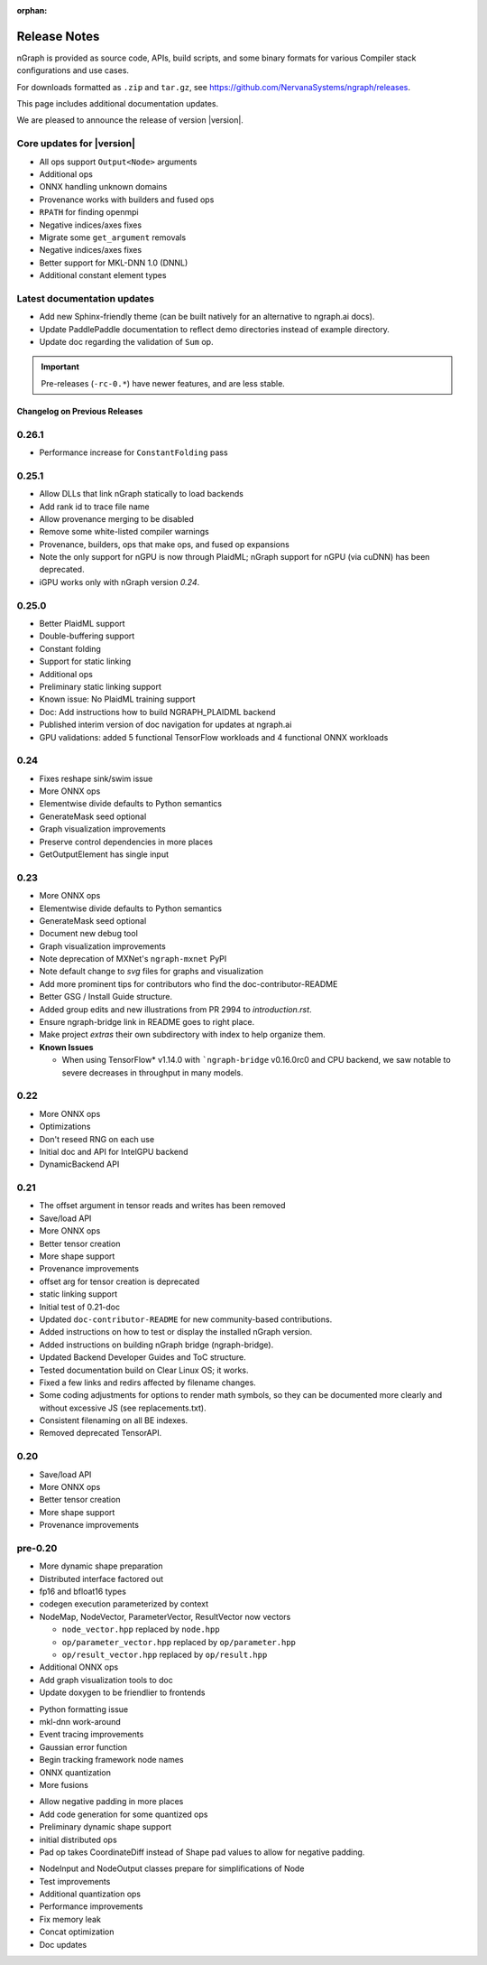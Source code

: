 .. project/release-notes.rst:

:orphan:

.. _release_notes:

Release Notes
#############

nGraph is provided as source code, APIs, build scripts, and some binary formats 
for various Compiler stack configurations and use cases. 

For downloads formatted as ``.zip`` and ``tar.gz``, see 
https://github.com/NervanaSystems/ngraph/releases.

This page includes additional documentation updates.

We are pleased to announce the release of version |version|.


Core updates for |version|
--------------------------

+ All ops support ``Output<Node>`` arguments
+ Additional ops
+ ONNX handling unknown domains
+ Provenance works with builders and fused ops
+ ``RPATH`` for finding openmpi
+ Negative indices/axes fixes
+ Migrate some ``get_argument`` removals
+ Negative indices/axes fixes
+ Better support for MKL-DNN 1.0 (DNNL)
+ Additional constant element types

Latest documentation updates
----------------------------

+ Add new Sphinx-friendly theme (can be built natively for an alternative to ngraph.ai docs). 
+ Update PaddlePaddle documentation to reflect demo directories instead of example directory.
+ Update doc regarding the validation of ``Sum`` op.

.. important:: Pre-releases (``-rc-0.*``) have newer features, and are less stable.  



Changelog on Previous Releases
==============================

0.26.1
------

+ Performance increase for ``ConstantFolding`` pass


0.25.1
------

+ Allow DLLs that link nGraph statically to load backends
+ Add rank id to trace file name
+ Allow provenance merging to be disabled
+ Remove some white-listed compiler warnings
+ Provenance, builders, ops that make ops, and fused op expansions
+ Note the only support for nGPU is now through PlaidML; nGraph support for nGPU
  (via cuDNN) has been deprecated.
+ iGPU works only with nGraph version `0.24`.



0.25.0
------

+ Better PlaidML support
+ Double-buffering support
+ Constant folding
+ Support for static linking
+ Additional ops
+ Preliminary static linking support
+ Known issue: No PlaidML training support
+ Doc: Add instructions how to build NGRAPH_PLAIDML backend
+ Published interim version of doc navigation for updates at ngraph.ai
+ GPU validations: added 5 functional TensorFlow workloads and 4 functional 
  ONNX workloads


0.24
----

+ Fixes reshape sink/swim issue
+ More ONNX ops
+ Elementwise divide defaults to Python semantics
+ GenerateMask seed optional
+ Graph visualization improvements
+ Preserve control dependencies in more places
+ GetOutputElement has single input


0.23
----

+ More ONNX ops
+ Elementwise divide defaults to Python semantics
+ GenerateMask seed optional
+ Document new debug tool
+ Graph visualization improvements
+ Note deprecation of MXNet's ``ngraph-mxnet`` PyPI
+ Note default change to `svg` files for graphs and visualization
+ Add more prominent tips for contributors who find the doc-contributor-README
+ Better GSG / Install Guide structure.
+ Added group edits and new illustrations from PR 2994 to `introduction.rst`.
+ Ensure ngraph-bridge link in README goes to right place.
+ Make project `extras` their own subdirectory with index to help organize them.
+ **Known Issues**
  
  - When using TensorFlow\* v1.14.0 with ```ngraph-bridge`` v0.16.0rc0 and CPU
    backend, we saw notable to severe decreases in throughput in many models.

0.22
----

+ More ONNX ops
+ Optimizations
+ Don't reseed RNG on each use
+ Initial doc and API for IntelGPU backend 
+ DynamicBackend API


0.21
----

+ The offset argument in tensor reads and writes has been removed
+ Save/load API
+ More ONNX ops
+ Better tensor creation
+ More shape support
+ Provenance improvements
+ offset arg for tensor creation is deprecated
+ static linking support
+ Initial test of 0.21-doc
+ Updated ``doc-contributor-README`` for new community-based contributions. 
+ Added instructions on how to test or display the installed nGraph version.
+ Added instructions on building nGraph bridge (ngraph-bridge).
+ Updated Backend Developer Guides and ToC structure.
+ Tested documentation build on Clear Linux OS; it works.
+ Fixed a few links and redirs affected by filename changes.
+ Some coding adjustments for options to render math symbols, so they can be 
  documented more clearly and without excessive JS (see replacements.txt).
+ Consistent filenaming on all BE indexes.
+ Removed deprecated TensorAPI.


0.20
----

+ Save/load API
+ More ONNX ops
+ Better tensor creation
+ More shape support
+ Provenance improvements


pre-0.20
--------

+ More dynamic shape preparation
+ Distributed interface factored out
+ fp16 and bfloat16 types
+ codegen execution parameterized by context
+ NodeMap, NodeVector, ParameterVector, ResultVector now vectors
  
  - ``node_vector.hpp`` replaced by ``node.hpp``
  - ``op/parameter_vector.hpp`` replaced by ``op/parameter.hpp``
  - ``op/result_vector.hpp`` replaced by ``op/result.hpp``

+ Additional ONNX ops
+ Add graph visualization tools to doc
+ Update doxygen to be friendlier to frontends

.. 0.18
+ Python formatting issue
+ mkl-dnn work-around
+ Event tracing improvements
+ Gaussian error function
+ Begin tracking framework node names
+ ONNX quantization
+ More fusions

.. 0.17
+ Allow negative padding in more places
+ Add code generation for some quantized ops
+ Preliminary dynamic shape support
+ initial distributed ops
+ Pad op takes CoordinateDiff instead of Shape pad values to allow for negative 
  padding.

.. 0.16
+ NodeInput and NodeOutput classes prepare for simplifications of Node
+ Test improvements
+ Additional quantization ops
+ Performance improvements
+ Fix memory leak
+ Concat optimization
+ Doc updates
